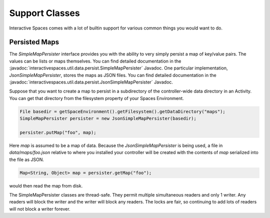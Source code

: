 Support Classes
***************

Interactive Spaces comes with a lot of builtin support for various common
things you would want to do.

Persisted Maps
==============

The *SimpleMapPersister* interface provides you with the ability to
very simply persist a map of key/value pairs. The values can be lists
or maps themselves. You can find detailed documentation in the
:javadoc:`interactivespaces.util.data.persist.SimpleMapPersister` Javadoc.
One particular implementation, *JsonSimpleMapPersister*, stores the 
maps as JSON files. You can find detailed documentation in the
:javadoc:`interactivespaces.util.data.persist.JsonSimpleMapPersister` 
Javadoc.

Suppose that you want to create a map to persist in a subdirectory of the
controller-wide data directory in an Activity. You can get that directory
from the filesystem property of your Spaces Environment.

.. code-block:: java

  File basedir = getSpaceEnvironment().getFilesystem().getDataDirectory("maps");
  SimpleMapPersister persister = new JsonSimpleMapPersister(basedir);
  
  persister.putMap("foo", map);
  
Here *map* is assumed to be a map of data. Because the *JsonSimpleMapPersister*
is being used, a file in *data/maps/foo.json* relative to where you
installed your controller will be created with the contents of *map*
serialized into the file as JSON.

.. code-block:: java
  
  Map<String, Object> map = persister.getMap("foo");
  
would then read the map from disk.

The SimpleMapPersister classes are thread-safe. They permit multiple
simultaneous readers and only 1 writer. Any readers will block the
writer and the writer will block any readers. The locks are fair, so
continuing to add lots of readers will not block a writer forever.



  